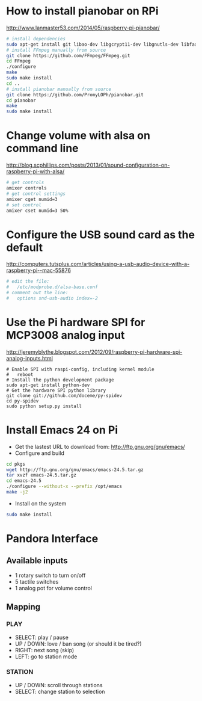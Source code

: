 * How to install pianobar on RPi
  http://www.lanmaster53.com/2014/05/raspberry-pi-pianobar/
#+begin_src bash
# install dependencies
sudo apt-get install git libao-dev libgcrypt11-dev libgnutls-dev libfaad-dev libmad0-dev libjson0-dev make pkg-config
# install FFmpeg manually from source
git clone https://github.com/FFmpeg/FFmpeg.git
cd FFmpeg
./configure
make
sudo make install
cd ..
# install pianobar manually from source
git clone https://github.com/PromyLOPh/pianobar.git
cd pianobar
make
sudo make install
#+end_src

* Change volume with alsa on command line
  http://blog.scphillips.com/posts/2013/01/sound-configuration-on-raspberry-pi-with-alsa/
#+begin_src bash
# get controls
amixer controls
# get control settings
amixer cget numid=3
# set control
amixer cset numid=3 50%
#+end_src

* Configure the USB sound card as the default
  http://computers.tutsplus.com/articles/using-a-usb-audio-device-with-a-raspberry-pi--mac-55876
#+begin_src bash
# edit the file:
#   /etc/modprobe.d/alsa-base.conf
# comment out the line:
#   options snd-usb-audio index=-2
#+end_src

* Use the Pi hardware SPI for MCP3008 analog input
  http://jeremyblythe.blogspot.com/2012/09/raspberry-pi-hardware-spi-analog-inputs.html
#+begin_src
# Enable SPI with raspi-config, including kernel module
#   reboot
# Install the python development package
sudo apt-get install python-dev
# Get the hardware SPI python library
git clone git://github.com/doceme/py-spidev
cd py-spidev
sudo python setup.py install
#+end_src

* Install Emacs 24 on Pi
  - Get the lastest URL to download from:
    http://ftp.gnu.org/gnu/emacs/
  - Configure and build
#+begin_src bash
cd pkgs
wget http://ftp.gnu.org/gnu/emacs/emacs-24.5.tar.gz
tar xvzf emacs-24.5.tar.gz
cd emacs-24.5
./configure --without-x --prefix /opt/emacs
make -j2
#+end_src
  - Install on the system
#+begin_src bash
sudo make install
#+end_src
* Pandora Interface
** Available inputs
   - 1 rotary switch to turn on/off
   - 5 tactile switches
   - 1 analog pot for volume control
** Mapping
*** PLAY
    - SELECT: play / pause
    - UP / DOWN: love / ban song (or should it be tired?)
    - RIGHT: next song (skip)
    - LEFT: go to station mode
*** STATION
    - UP / DOWN: scroll through stations
    - SELECT: change station to selection
